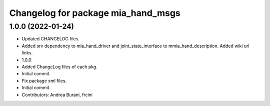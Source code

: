 ^^^^^^^^^^^^^^^^^^^^^^^^^^^^^^^^^^^
Changelog for package mia_hand_msgs
^^^^^^^^^^^^^^^^^^^^^^^^^^^^^^^^^^^

1.0.0 (2022-01-24)
------------------
* Updated CHANGELOG files.
* Added srv dependency to mia_hand_driver and joint_state_interface to mmia_hand_description. Added wiki url links.
* 1.0.0
* Added ChangeLog files of each pkg.
* Initial commit.
* Fix package xml files.
* Initial commit.
* Contributors: Andrea Burani, frcini
